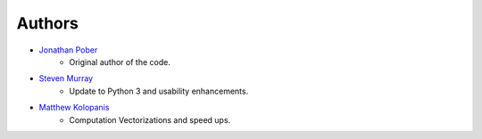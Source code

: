 Authors
=======

- `Jonathan Pober <https://github.com/jpober>`_
    - Original author of the code.
- `Steven Murray <https://github.com/steven-murray>`_
    - Update to Python 3 and usability enhancements.
- `Matthew Kolopanis <https://github.com/mkolopanis>`_
    - Computation Vectorizations and speed ups.
